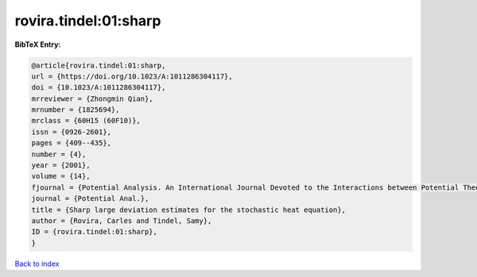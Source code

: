 rovira.tindel:01:sharp
======================

.. :cite:t:`rovira.tindel:01:sharp`

.. bibliography:: ../../All.bib

**BibTeX Entry:**

.. code-block:: bibtex

   @article{rovira.tindel:01:sharp,
   url = {https://doi.org/10.1023/A:1011286304117},
   doi = {10.1023/A:1011286304117},
   mrreviewer = {Zhongmin Qian},
   mrnumber = {1825694},
   mrclass = {60H15 (60F10)},
   issn = {0926-2601},
   pages = {409--435},
   number = {4},
   year = {2001},
   volume = {14},
   fjournal = {Potential Analysis. An International Journal Devoted to the Interactions between Potential Theory, Probability Theory, Geometry and Functional Analysis},
   journal = {Potential Anal.},
   title = {Sharp large deviation estimates for the stochastic heat equation},
   author = {Rovira, Carles and Tindel, Samy},
   ID = {rovira.tindel:01:sharp},
   }

`Back to index <../index>`_
